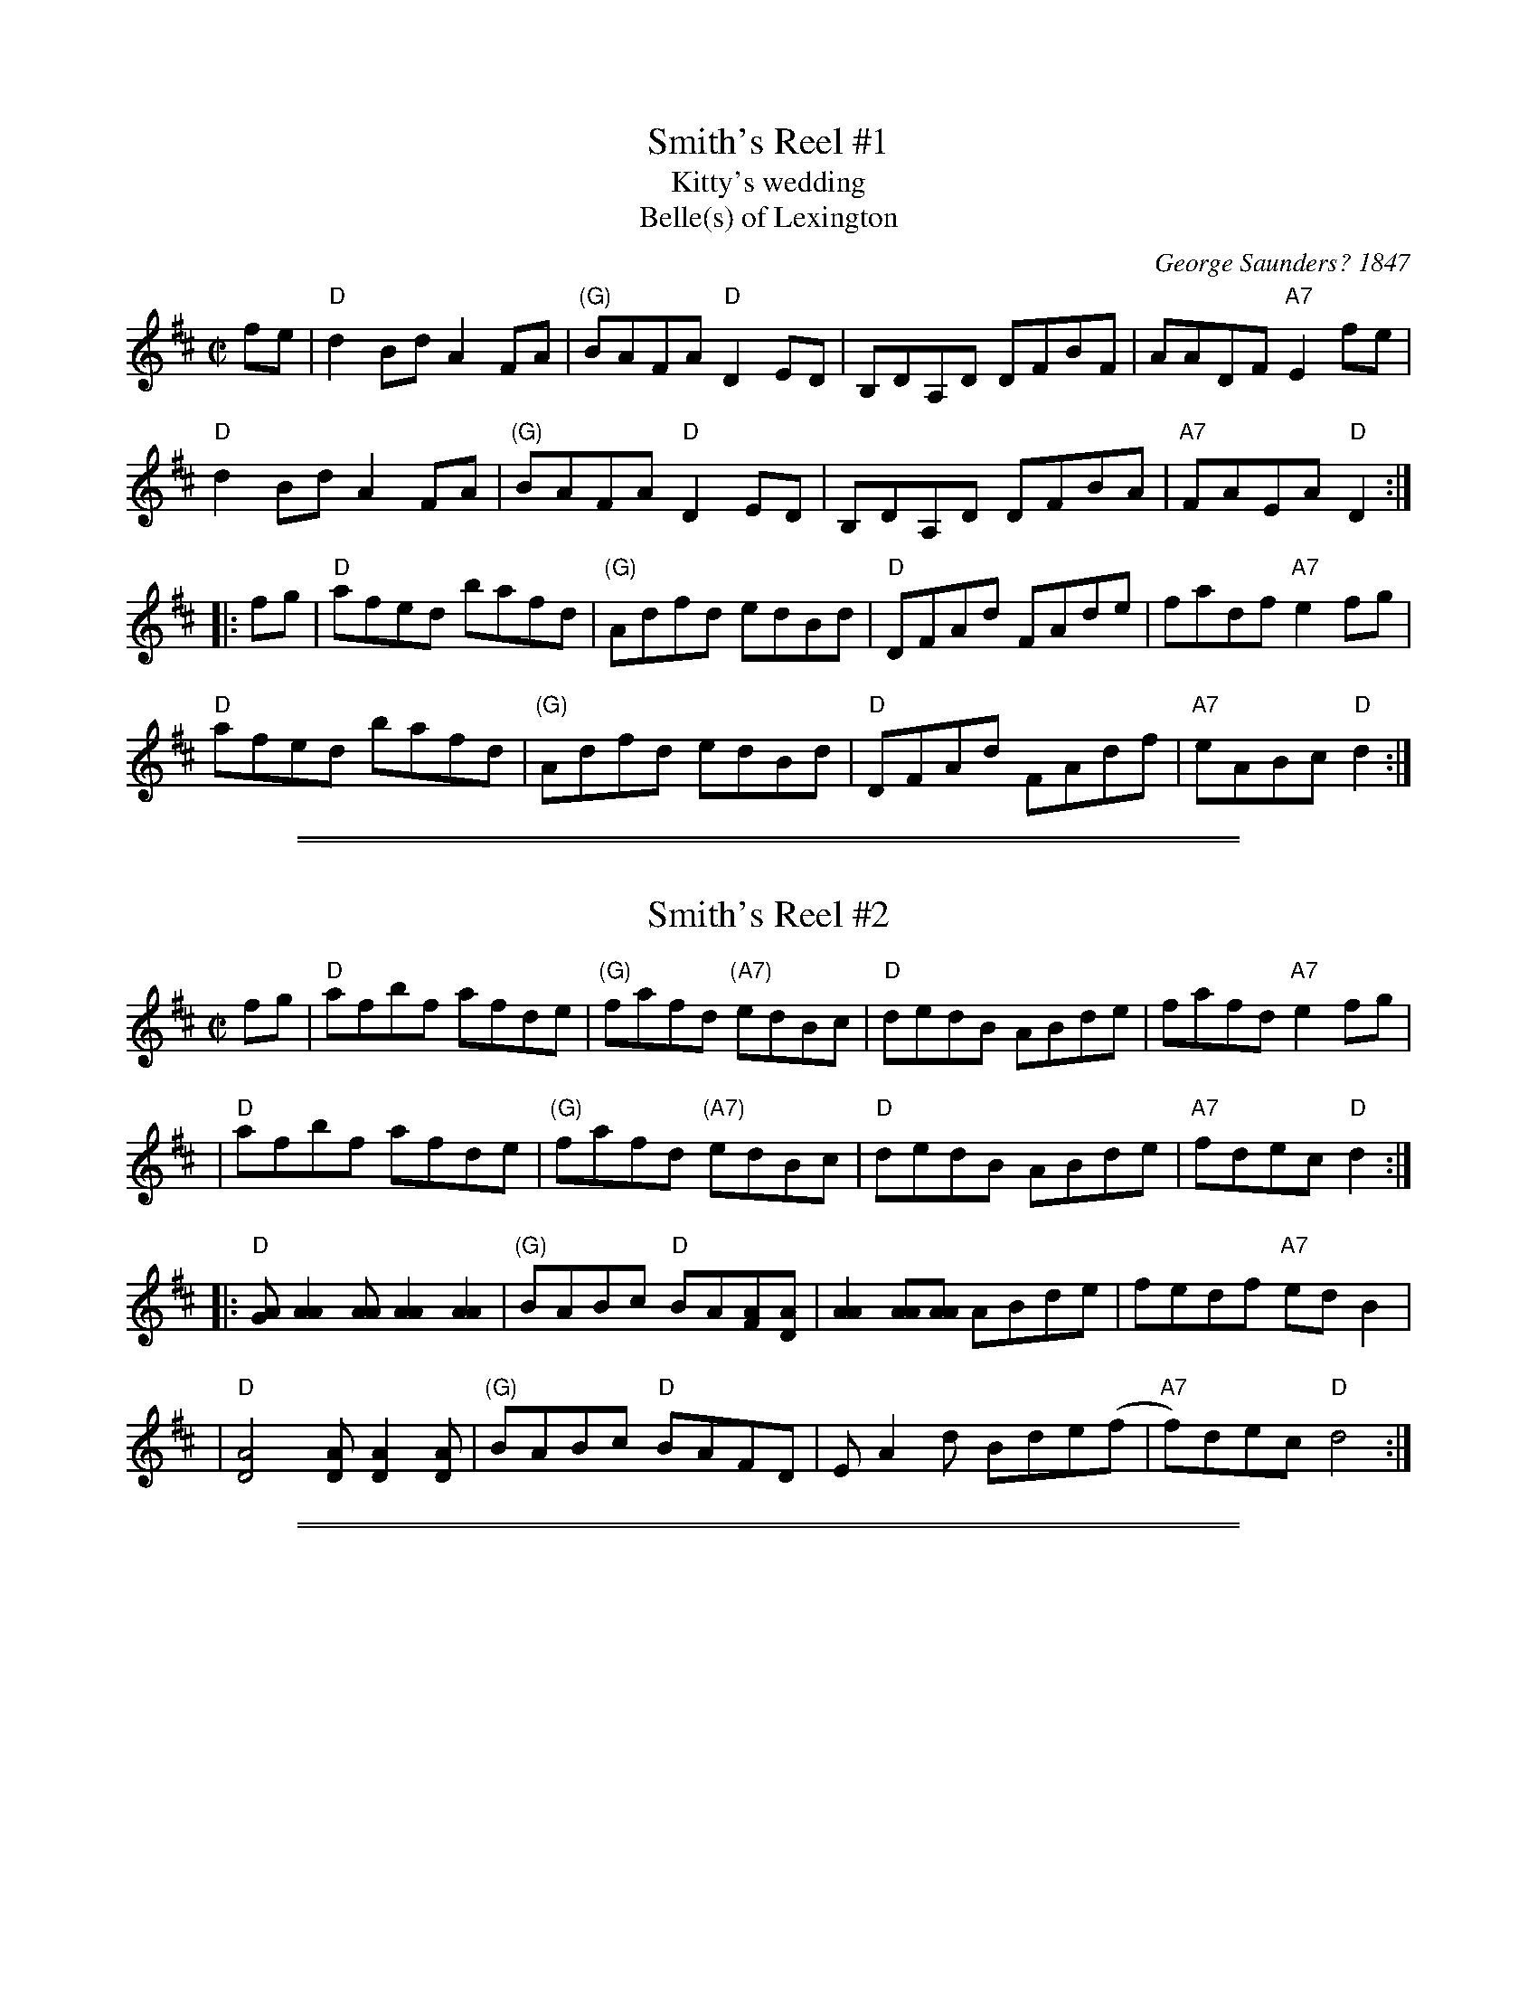 
X: 1
T: Smith's Reel #1
T: Kitty's wedding
T: Belle(s) of Lexington
C:George Saunders? 1847
B:George Saunders "New and Scientific Self-Instructing School for the Violin", Providence, RI, 1847, #39
B:Francis O'Neill: "The Dance Music of Ireland" (1907) no. 846
R:Hornpipe
F:http://www.ibiblio.org/fiddlers/SMA_SNY.htm
F:http://www.musicaviva.com/abc/tunes/ireland/oneill-1001/0846/oneill-1001-0846-1.abc
N:This tune is well known in North America and Ireland, and there are many verssions.
N:The A and B parts are often interchanged.
M:C|
L:1/8
K:D
   fe |\
"D"d2Bd A2FA | "(G)"BAFA "D"D2ED | B,DA,D DFBF | AADF "A7"E2fe |
"D"d2Bd A2FA | "(G)"BAFA "D"D2ED | B,DA,D DFBA | "A7"FAEA "D"D2 :|
|: fg |\
"D"afed bafd | "(G)"Adfd edBd | "D"DFAd FAde | fadf "A7"e2fg |
"D"afed bafd | "(G)"Adfd edBd | "D"DFAd FAdf | "A7"eABc "D"d2 :|


%%sep 5 1 500

%%sep 1 1 500

X: 2
T: Smith's Reel #2
M:C|
L:1/8
S:Bruce Molsky, based on the 1935 recording by Bob Wills
Z:AK/Fiddler’s Companion http://www.ibiblio.org/fiddlers/SMA_SNY.htm
N:With parts reversed, AKA "Kitty's Wedding", Belle(s) of Lexington, et al.
K:D
fg | "D"afbf afde | "(G)"fafd "(A7)"edBc | "D"dedB ABde | fafd "A7"e2fg |
   | "D"afbf afde | "(G)"fafd "(A7)"edBc | "D"dedB ABde | "A7"fdec "D"d2 :|
|:   "D"[GA][A2A2][AA] [A2A2][A2A2] | "(G)"BABc "D"BA[FA][DA] | [A2A2] [AA][AA] ABde | fedf "A7"edB2 |
   | "D"[D4A4] [DA][D2A2][DA] | "(G)"BABc "D"BAFD | EA2d Bde(f | "A7"f)dec "D"d4 :|


%%sep 5 1 500

%%sep 1 1 500

X: 3
T: Smith's Reel #2
M:C|
L:1/8
B:Fiddler's Fake Book p.260
K:D
fg \
| "D"afbf afde | "G"fafd "(A)"edBc | "D"dedB ABde | "A7"fafd e2fg |
| "D"afbf afde | "G"fafd "(A)"edBc | "D"dedB ABde | "A7"fdec "D"d2 :|
|: FG \
| "D"AFAB A2dc | "G"BABc BAFG | "D"AFAB ABde | "A7"fafd edBA |
| "D"FAAB A2dc | "G"BABc BAFG | "D"AFAB ABde | "A7"fdec "D"d2 :|
